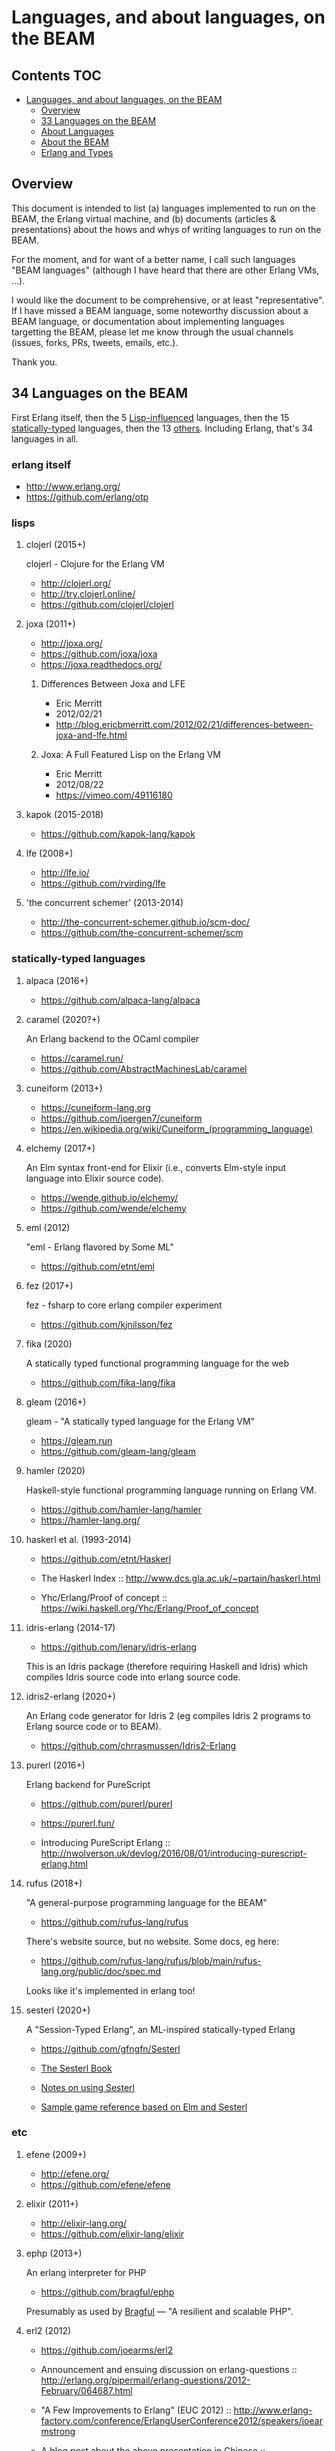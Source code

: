 * Languages, and about languages, on the BEAM

** Contents                                                             :TOC:
- [[#languages-and-about-languages-on-the-beam][Languages, and about languages, on the BEAM]]
  - [[#overview][Overview]]
  - [[#34-languages-on-the-beam][33 Languages on the BEAM]]
  - [[#about-languages][About Languages]]
  - [[#about-the-beam][About the BEAM]]
  - [[#erlang-and-types][Erlang and Types]]

** Overview

This document is intended to list (a) languages implemented to run on the BEAM, the Erlang virtual machine, and (b) documents (articles & presentations) about the hows and whys of writing languages to run on the BEAM.

For the moment, and for want of a better name, I call such languages "BEAM languages" (although I have heard that there are other Erlang VMs, ...).

I would like the document to be comprehensive, or at least "representative".  If I have missed a BEAM language, some noteworthy discussion about a BEAM language, or documentation about implementing languages targetting the BEAM, please let me know through the usual channels (issues, forks, PRs, tweets, emails, etc.).  

Thank you.

** 34 Languages on the BEAM

First Erlang itself,
 then the  5 [[#lisps][Lisp-influenced]] languages,
 then the 15 [[#statically-typed-languages][statically-typed]] languages,
 then the 13 [[#etc][others]].  Including Erlang,
 that's   34 languages in all.

*** erlang itself

- http://www.erlang.org/
- https://github.com/erlang/otp

*** lisps
**** clojerl (2015+)

clojerl - Clojure for the Erlang VM

- http://clojerl.org/
- http://try.clojerl.online/
- https://github.com/clojerl/clojerl

**** joxa (2011+)

- http://joxa.org/
- https://github.com/joxa/joxa
- https://joxa.readthedocs.org/

***** Differences Between Joxa and LFE

- Eric Merritt
- 2012/02/21
- http://blog.ericbmerritt.com/2012/02/21/differences-between-joxa-and-lfe.html

***** Joxa: A Full Featured Lisp on the Erlang VM

- Eric Merritt
- 2012/08/22
- https://vimeo.com/49116180

**** kapok (2015-2018)

- https://github.com/kapok-lang/kapok

**** lfe (2008+)

- http://lfe.io/
- https://github.com/rvirding/lfe

**** 'the concurrent schemer' (2013-2014)

- http://the-concurrent-schemer.github.io/scm-doc/
- https://github.com/the-concurrent-schemer/scm

*** statically-typed languages
**** alpaca (2016+)

- https://github.com/alpaca-lang/alpaca

**** caramel (2020?+)

An Erlang backend to the OCaml compiler

- https://caramel.run/
- https://github.com/AbstractMachinesLab/caramel

**** cuneiform (2013+)

- https://cuneiform-lang.org
- https://github.com/joergen7/cuneiform
- https://en.wikipedia.org/wiki/Cuneiform_(programming_language)

**** elchemy (2017+)

An Elm syntax front-end for Elixir (i.e., converts Elm-style input language into Elixir source code).

- https://wende.github.io/elchemy/
- https://github.com/wende/elchemy

**** eml (2012)

"eml - Erlang flavored by Some ML"

- https://github.com/etnt/eml

**** fez (2017+)

fez - fsharp to core erlang compiler experiment

- https://github.com/kjnilsson/fez

**** fika (2020)

A statically typed functional programming language for the web

- https://github.com/fika-lang/fika

**** gleam (2016+)

gleam - "A statically typed language for the Erlang VM"

- https://gleam.run
- https://github.com/gleam-lang/gleam

**** hamler (2020)

Haskell-style functional programming language running on Erlang VM.

- https://github.com/hamler-lang/hamler
- https://hamler-lang.org/

**** haskerl et al. (1993-2014)

- https://github.com/etnt/Haskerl

- The Haskerl Index ::
  http://www.dcs.gla.ac.uk/~partain/haskerl.html

- Yhc/Erlang/Proof of concept ::
  https://wiki.haskell.org/Yhc/Erlang/Proof_of_concept

**** idris-erlang (2014-17)

- https://github.com/lenary/idris-erlang

This is an Idris package (therefore requiring Haskell and Idris) which compiles Idris source code into erlang source code.

**** idris2-erlang (2020+)

An Erlang code generator for Idris 2 (eg compiles Idris 2 programs to Erlang source code or to BEAM).

- https://github.com/chrrasmussen/Idris2-Erlang

**** purerl (2016+)

Erlang backend for PureScript

- https://github.com/purerl/purerl
- https://purerl.fun/

- Introducing PureScript Erlang ::
  http://nwolverson.uk/devlog/2016/08/01/introducing-purescript-erlang.html

**** rufus (2018+)

"A general-purpose programming language for the BEAM"

- https://github.com/rufus-lang/rufus

There's website source, but no website.  Some docs, eg here:

- https://github.com/rufus-lang/rufus/blob/main/rufus-lang.org/public/doc/spec.md

Looks like it's implemented in erlang too!

**** sesterl (2020+)

A "Session-Typed Erlang", an ML-inspired statically-typed Erlang

- https://github.com/gfngfn/Sesterl

- [[https://github.com/gfngfn/the_sesterl_book][The Sesterl Book]]
- [[https://blog.michallepicki.com/notes-on-using-sesterl.html][Notes on using Sesterl]]
- [[https://github.com/gfngfn/game_tianjiupai][Sample game reference based on Elm and Sesterl]]

*** etc
**** efene (2009+)

- http://efene.org/
- https://github.com/efene/efene

**** elixir (2011+)

- http://elixir-lang.org/
- https://github.com/elixir-lang/elixir

**** ephp (2013+)

An erlang interpreter for PHP

- https://github.com/bragful/ephp

Presumably as used by [[https://bragful.com][Bragful]] --- "A resilient and scalable PHP".

**** erl2 (2012)

- https://github.com/joearms/erl2

- Announcement and ensuing discussion on erlang-questions ::
  http://erlang.org/pipermail/erlang-questions/2012-February/064687.html

- "A Few Improvements to Erlang" (EUC 2012) ::
  http://www.erlang-factory.com/conference/ErlangUserConference2012/speakers/joearmstrong

- A blog post about the above presentation in Chinese ::
  http://www.cnblogs.com/me-sa/archive/2012/06/06/2538941.html

**** erlog (2008-2018)

- https://github.com/rvirding/erlog

***** Backtracking in Erlang, part 1 - control

- Robert Virding
- 2009/03/18
- http://rvirding.blogspot.co.uk/2009/03/backtracking-in-erlang-part-1-control.html

**** erlyjs (2008-2013)

The original repo (on Google Code) no longer exists, but there are several forks, e.g.:

- https://github.com/KlausTrainer/erlyjs

A couple of blog posts from 2008 (the second is by the original developer of erlyjs):

- ErlyJS: JavaScript on Erlang ::
  http://ajaxian.com/archives/erlyjs-javascript-on-erlang

- ErlyJS - translating Javascript to Erlang ::
  http://rsaccon.blogspot.co.uk/2008/02/erlyjs-translating-javascript-to-erlang.html

**** ffe: Forth-flavoured Erlang (2014-2016)

- https://github.com/tonyrog/ffe

**** interfix (2015)

- https://github.com/marianoguerra/interfix

**** luerl (2012+)

- https://github.com/rvirding/luerl

**** OTPCL (2017+)

Open Telecom Platform Command Language: "a scripting language designed to integrate with and extend applications written in BEAM-based languages"

- https://otpcl.github.io/
- https://github.com/otpcl/otpcl

**** reia (-2012)

- http://reia-lang.org/
- https://github.com/tarcieri/reia

**** template_compiler (2016-)

This compiler is a complete rewrite of the Erlang Django (ErlyDTL) template language fork used in Zotonic. In contrast with ErlyDTL
the template_compiler generates small Erlang modules which are shared between different templates and sites.

- https://github.com/zotonic/template_compiler
- https://test.zotonic.com/page/1352/templates

**** xerl (2013)

- https://github.com/extend/xerl

Five web articles in 2013 starting with:

- Xerl: empty modules (2013/01/30) ::
  http://ninenines.eu/articles/xerl-0.1-empty-modules/

** About Languages

*** Implementing languages on the BEAM (4)

(video)
- Robert Virding & Mariano Guerra
- 2018/05/17 (Erlang Solutions Webinar)
- https://www.youtube.com/watch?v=0MTiqI9v-ck

*** Implementing languages on the BEAM (3)

(video)
- Robert Virding & Mariano Guerra
- 2018/03/06 (CodeBEAM SF)
- https://www.youtube.com/watch?v=lkAbwmn5Rv8

*** Efene and the BEAM Community

(slides & video)
- Mariano Guerra
- 2017/06/06 (EUC)
- http://www.erlang-factory.com/euc2017/mariano-guerra

*** How BEAMs are made

Slides with link to github repo

- Mariano Guerra
- 2016/10 (BEAM BA Meetup)
- http://marianoguerra.org/talks/beamba-buenos-aires-meetup/#/how-beams-are-made

*** Eric Merritt, Erlang and distributed systems expert, gives his views on BEAM languages, Hindley–Milner type systems and new technologies

(article/interview, with links to podcast & video)

- Federico Carrone
- 2015/08/11
- https://medium.com/this-is-not-a-monad-tutorial/eric-merritt-erlang-and-distributed-systems-expert-gives-his-views-on-beam-languages-hindley-a09b15f53a2f

*** Create Your Own Language: How to implement a language on top of Erlang Virtual Machine (BEAM)

(slides)
- Hamidreza Soleimani
- 2015/08/06
- https://www.slideshare.net/hamidreza-s/create-your-own-language

*** Implementing Languages on the BEAM (2)

(slides & video)
- Robert Virding
- 2014/11/04 (Codemesh 2014)
- http://www.codemesh.io/codemesh2014/robert-virding

*** Implementing Languages on the BEAM (1)

(video)
- Robert Virding
- 2014/10/29 (London Erlang UG)
- https://www.youtube.com/watch?v=qm0mbQbc9Kc

*** Erlang, LFE, Joxa and Elixir: Established and Emerging Languages in the Erlang Ecosystem

(slides)
- Brian Troutwine
- 2014/07/23
- http://www.slideshare.net/BrianTroutwine1/erlang-lfe-elixir-and-joxa-oscon-2014

** About the BEAM

*** The BEAM Book

A description of the Erlang Runtime System ERTS and the virtual Machine BEAM
https://github.com/happi/theBeamBook

*** The BEAM Toolbox

A list of tools and libraries that are useful for BEAM languages like efene, erlang, LFE and Elixir projects.
http://efene.org/toolbox.html

** Erlang and Types

These first two papers are linked from Philip Wadler's erlang page: http://homepages.inf.ed.ac.uk/wadler/topics/erlang.html

*** A practical subtyping system for Erlang (1997)

(paper)
- Simon Marlow & Philip Wadler 
- 1997
- http://homepages.inf.ed.ac.uk/wadler/papers/erlang/erlang.pdf

*** The great type hope (2002)

(slides)
- Philip Wadler
- 2002
- http://homepages.inf.ed.ac.uk/wadler/papers/erlang/erlang-slides.pdf

*** Pure Type System for Erlang (2014+)

- Namdak Tonpa
- 2013
- Paper: http://aip.scitation.org/doi/pdf/10.1063/1.5045439
- Code: https://github.com/groupoid/pure

*** Gradualizer: A Gradual Type System for Erlang (2018+)

A gradual typing system and static code analysis tool for Erlang.

- https://github.com/josefs/Gradualizer

The type system is based on "Gradual Typing for Functional Languages" (Siek & Taha, 2006) (see doc/GTLC.hs):

- http://scheme2006.cs.uchicago.edu/13-siek.pdf.

*** ErlT - experimental erlang dialect (2021)

Facebook's abandoned project to add first-class support for static typing to erlang.  Github repo archived and read-only.

- https://github.com/WhatsApp/erlt

*** Bidirectional typing for Erlang (2021)

Erlang Type Checker Prototype Based on Bidirectional Typechecking.

- Nithin Vadukkumchery Rajendrakumar, Annette Bieniusa
- Paper: https://dl.acm.org/doi/10.1145/3471871.3472966
- Video: https://youtube.com/watch?v=MAerjPQUKQQ
- Code: https://github.com/vrnithinkumar/ETC
